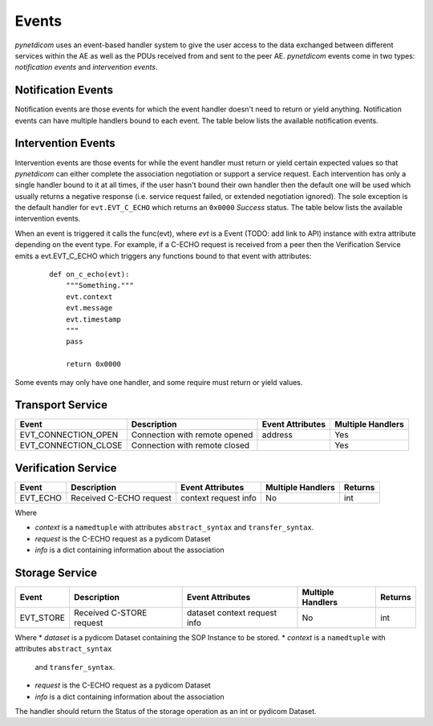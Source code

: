 .. _user_events:

Events
------

*pynetdicom* uses an event-based handler system to give the user access to the
data exchanged between different services within the AE as well as the PDUs
received from and sent to the peer AE. *pynetdicom* events come in two types:
*notification events* and *intervention events*.

Notification Events
...................

Notification events are those events for which the event handler doesn't need
to return or yield anything. Notification events can have multiple handlers
bound to each event. The table below lists the available notification
events.

Intervention Events
...................

Intervention events are those events for while the event handler must return
or yield certain expected values so that *pynetdicom* can either complete
the association negotiation or support a service request. Each intervention
has only a single handler bound to it at all times, if the user hasn't bound
their own handler then the default one will be used which usually returns
a negative response (i.e. service request failed, or extended negotiation
ignored). The sole exception is the default handler for ``evt.EVT_C_ECHO``
which returns an ``0x0000`` *Success* status. The table below lists the
available intervention events.

+------------------------+
| Event                  | Description |
+========================+
| evt.EVT_ASYNC_OPS      | Association request includes Asynchronous Operations Window negotiation item
+------------------------+
| evt.EVT_SOP_COMMON     | Association request includes SOP Class Common Extended negotiation item(s)
+------------------------+
| evt.EVT_SOP_EXTENDED   | Association request includes SOP Class Extended negotiation item(s)
+------------------------+
| evt.EVT_USER_ID        | Association request includes User Identity negotiation item
+------------------------+
| evt.EVT_C_ECHO         | Service class received C-ECHO request
+------------------------+
| evt.EVT_C_FIND         | Service class received C-FIND request
+------------------------+
| evt.EVT_C_GET          | Service class received C-GET request
+------------------------+
| evt.EVT_C_MOVE         | Service class received C-MOVE request
+------------------------+
| evt.EVT_C_STORE        | Service class received C-STORE request
+------------------------+
| evt.EVT_N_ACTION       | Service class received N-ACTION request
+------------------------+
| evt.EVT_N_CREATE       | Service class received N-CREATE request
+------------------------+
| evt.EVT_N_DELETE       | Service class received N-DELETE request
+------------------------+
| evt.EVT_N_EVENT_REPORT | Service class received N-EVENT-REPORT request
+------------------------+
| evt.EVT_N_GET          | Service class received N-GET request
+------------------------+
| evt.EVT_N_SET          | Service class received N-SET request
+------------------------+


When an event is triggered it calls the func(evt), where *evt* is a Event
(TODO: add link to API) instance with extra attribute depending on the event
type. For example, if a C-ECHO request is received from a peer then the
Verification Service emits a evt.EVT_C_ECHO which triggers any functions
bound to that event with attributes:

    ::

        def on_c_echo(evt):
            """Something."""
            evt.context
            evt.message
            evt.timestamp
            """
            pass

            return 0x0000

Some events may only have one handler, and some require must return or yield
values.


.. _evt_transport:

Transport Service
.................

+----------------------+-------------------------------+------------+----------+
| Event                | Description                   | Event      | Multiple |
|                      |                               | Attributes | Handlers |
+======================+===============================+============+==========+
| EVT_CONNECTION_OPEN  | Connection with remote opened | address    | Yes      |
+----------------------+-------------------------------+------------+----------+
| EVT_CONNECTION_CLOSE | Connection with remote closed |            | Yes      |
+----------------------+-------------------------------+------------+----------+

.. _evt_verification:

Verification Service
....................

+-----------+-------------------------+------------+----------+---------+
| Event     | Description             | Event      | Multiple | Returns |
|           |                         | Attributes | Handlers |         |
+===========+=========================+============+==========+=========+
| EVT_ECHO  | Received C-ECHO request | context    | No       | int     |
|           |                         | request    |          |         |
|           |                         | info       |          |         |
+-----------+-------------------------+------------+----------+---------+

Where

* *context* is a ``namedtuple`` with attributes ``abstract_syntax``
  and ``transfer_syntax``.
* *request* is the C-ECHO request as a pydicom Dataset
* *info* is a dict containing information about the association

.. _evt_storage:

Storage Service
...............

+-----------+--------------------------+------------+----------+---------+
| Event     | Description              | Event      | Multiple | Returns |
|           |                          | Attributes | Handlers |         |
+===========+==========================+============+==========+=========+
| EVT_STORE | Received C-STORE request | dataset    | No       | int     |
|           |                          | context    |          |         |
|           |                          | request    |          |         |
|           |                          | info       |          |         |
+-----------+--------------------------+------------+----------+---------+

Where
* *dataset* is a pydicom Dataset containing the SOP Instance to be stored.
* *context* is a ``namedtuple`` with attributes ``abstract_syntax``
  and ``transfer_syntax``.
* *request* is the C-ECHO request as a pydicom Dataset
* *info* is a dict containing information about the association

The handler should return the Status of the storage operation as an int or
pydicom Dataset.
